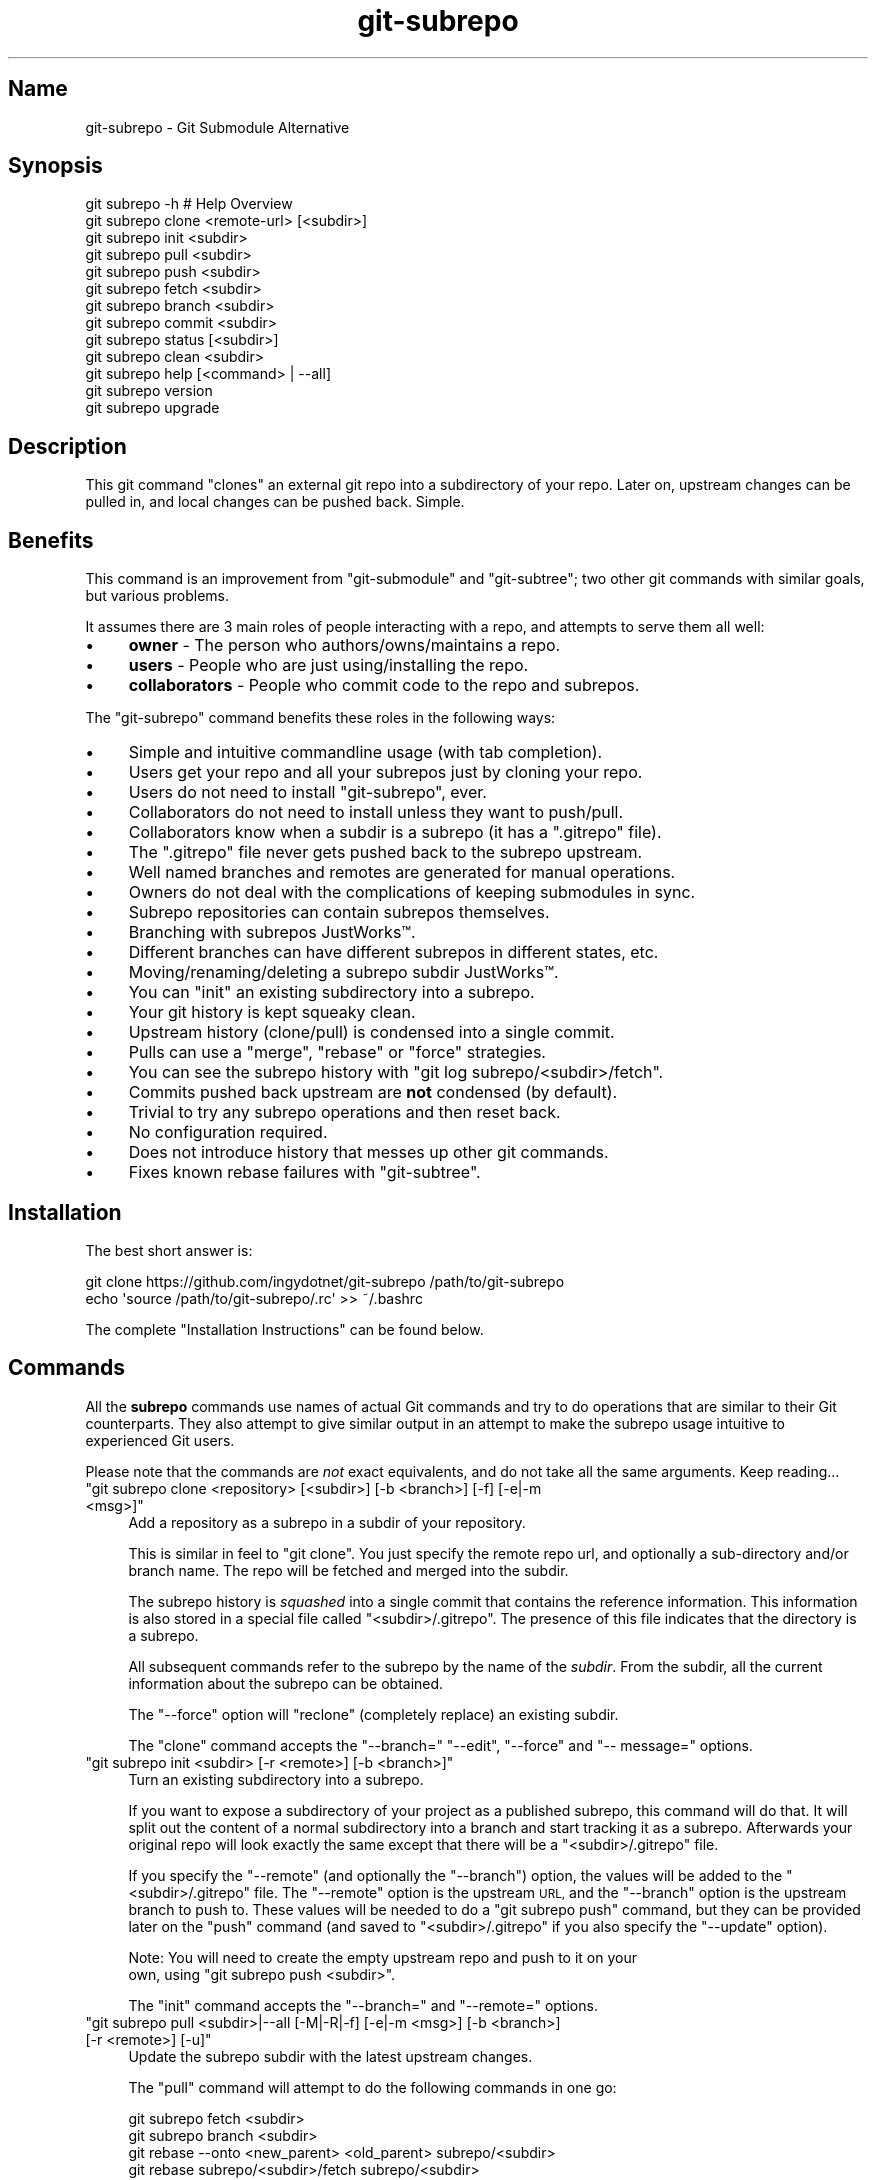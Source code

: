 .\" Automatically generated by Pod::Man 2.27 (Pod::Simple 3.28)
.\"
.\" Standard preamble:
.\" ========================================================================
.de Sp \" Vertical space (when we can't use .PP)
.if t .sp .5v
.if n .sp
..
.de Vb \" Begin verbatim text
.ft CW
.nf
.ne \\$1
..
.de Ve \" End verbatim text
.ft R
.fi
..
.\" Set up some character translations and predefined strings.  \*(-- will
.\" give an unbreakable dash, \*(PI will give pi, \*(L" will give a left
.\" double quote, and \*(R" will give a right double quote.  \*(C+ will
.\" give a nicer C++.  Capital omega is used to do unbreakable dashes and
.\" therefore won't be available.  \*(C` and \*(C' expand to `' in nroff,
.\" nothing in troff, for use with C<>.
.tr \(*W-
.ds C+ C\v'-.1v'\h'-1p'\s-2+\h'-1p'+\s0\v'.1v'\h'-1p'
.ie n \{\
.    ds -- \(*W-
.    ds PI pi
.    if (\n(.H=4u)&(1m=24u) .ds -- \(*W\h'-12u'\(*W\h'-12u'-\" diablo 10 pitch
.    if (\n(.H=4u)&(1m=20u) .ds -- \(*W\h'-12u'\(*W\h'-8u'-\"  diablo 12 pitch
.    ds L" ""
.    ds R" ""
.    ds C` ""
.    ds C' ""
'br\}
.el\{\
.    ds -- \|\(em\|
.    ds PI \(*p
.    ds L" ``
.    ds R" ''
.    ds C`
.    ds C'
'br\}
.\"
.\" Escape single quotes in literal strings from groff's Unicode transform.
.ie \n(.g .ds Aq \(aq
.el       .ds Aq '
.\"
.\" If the F register is turned on, we'll generate index entries on stderr for
.\" titles (.TH), headers (.SH), subsections (.SS), items (.Ip), and index
.\" entries marked with X<> in POD.  Of course, you'll have to process the
.\" output yourself in some meaningful fashion.
.\"
.\" Avoid warning from groff about undefined register 'F'.
.de IX
..
.nr rF 0
.if \n(.g .if rF .nr rF 1
.if (\n(rF:(\n(.g==0)) \{
.    if \nF \{
.        de IX
.        tm Index:\\$1\t\\n%\t"\\$2"
..
.        if !\nF==2 \{
.            nr % 0
.            nr F 2
.        \}
.    \}
.\}
.rr rF
.\" ========================================================================
.\"
.IX Title "git-subrepo 1"
.TH git-subrepo 1 "November 2016" "Generated by Swim v0.1.43" "Git Submodule Alternative"
.\" For nroff, turn off justification.  Always turn off hyphenation; it makes
.\" way too many mistakes in technical documents.
.if n .ad l
.nh
.SH "Name"
.IX Header "Name"
git-subrepo \- Git Submodule Alternative
.SH "Synopsis"
.IX Header "Synopsis"
.Vb 1
\&    git subrepo \-h    # Help Overview
\&
\&    git subrepo clone <remote\-url> [<subdir>]
\&    git subrepo init <subdir>
\&    git subrepo pull <subdir>
\&    git subrepo push <subdir>
\&
\&    git subrepo fetch <subdir>
\&    git subrepo branch <subdir>
\&    git subrepo commit <subdir>
\&
\&    git subrepo status [<subdir>]
\&    git subrepo clean <subdir>
\&
\&    git subrepo help [<command> | \-\-all]
\&    git subrepo version
\&    git subrepo upgrade
.Ve
.SH "Description"
.IX Header "Description"
This git command \*(L"clones\*(R" an external git repo into a subdirectory of your
repo. Later on, upstream changes can be pulled in, and local changes can be
pushed back. Simple.
.SH "Benefits"
.IX Header "Benefits"
This command is an improvement from \f(CW\*(C`git\-submodule\*(C'\fR and \f(CW\*(C`git\-subtree\*(C'\fR; two
other git commands with similar goals, but various problems.
.PP
It assumes there are 3 main roles of people interacting with a repo, and
attempts to serve them all well:
.IP "\(bu" 4
\&\fBowner\fR \- The person who authors/owns/maintains a repo.
.IP "\(bu" 4
\&\fBusers\fR \- People who are just using/installing the repo.
.IP "\(bu" 4
\&\fBcollaborators\fR \- People who commit code to the repo and subrepos.
.PP
The \f(CW\*(C`git\-subrepo\*(C'\fR command benefits these roles in the following ways:
.IP "\(bu" 4
Simple and intuitive commandline usage (with tab completion).
.IP "\(bu" 4
Users get your repo and all your subrepos just by cloning your repo.
.IP "\(bu" 4
Users do not need to install \f(CW\*(C`git\-subrepo\*(C'\fR, ever.
.IP "\(bu" 4
Collaborators do not need to install unless they want to push/pull.
.IP "\(bu" 4
Collaborators know when a subdir is a subrepo (it has a \f(CW\*(C`.gitrepo\*(C'\fR file).
.IP "\(bu" 4
The \f(CW\*(C`.gitrepo\*(C'\fR file never gets pushed back to the subrepo upstream.
.IP "\(bu" 4
Well named branches and remotes are generated for manual operations.
.IP "\(bu" 4
Owners do not deal with the complications of keeping submodules in sync.
.IP "\(bu" 4
Subrepo repositories can contain subrepos themselves.
.IP "\(bu" 4
Branching with subrepos JustWorks™.
.IP "\(bu" 4
Different branches can have different subrepos in different states, etc.
.IP "\(bu" 4
Moving/renaming/deleting a subrepo subdir JustWorks™.
.IP "\(bu" 4
You can \f(CW\*(C`init\*(C'\fR an existing subdirectory into a subrepo.
.IP "\(bu" 4
Your git history is kept squeaky clean.
.IP "\(bu" 4
Upstream history (clone/pull) is condensed into a single commit.
.IP "\(bu" 4
Pulls can use a \f(CW\*(C`merge\*(C'\fR, \f(CW\*(C`rebase\*(C'\fR or \f(CW\*(C`force\*(C'\fR strategies.
.IP "\(bu" 4
You can see the subrepo history with \f(CW\*(C`git log subrepo/<subdir>/fetch\*(C'\fR.
.IP "\(bu" 4
Commits pushed back upstream are \fBnot\fR condensed (by default).
.IP "\(bu" 4
Trivial to try any subrepo operations and then reset back.
.IP "\(bu" 4
No configuration required.
.IP "\(bu" 4
Does not introduce history that messes up other git commands.
.IP "\(bu" 4
Fixes known rebase failures with \f(CW\*(C`git\-subtree\*(C'\fR.
.SH "Installation"
.IX Header "Installation"
The best short answer is:
.PP
.Vb 2
\&    git clone https://github.com/ingydotnet/git\-subrepo /path/to/git\-subrepo
\&    echo \*(Aqsource /path/to/git\-subrepo/.rc\*(Aq >> ~/.bashrc
.Ve
.PP
The complete \*(L"Installation Instructions\*(R" can be found below.
.SH "Commands"
.IX Header "Commands"
All the \fBsubrepo\fR commands use names of actual Git commands and try to do
operations that are similar to their Git counterparts. They also attempt to
give similar output in an attempt to make the subrepo usage intuitive to
experienced Git users.
.PP
Please note that the commands are \fInot\fR exact equivalents, and do not take
all the same arguments. Keep reading…
.ie n .IP """git subrepo clone <repository> [<subdir>] [\-b <branch>] [\-f] [\-e|\-m <msg>]""" 4
.el .IP "\f(CWgit subrepo clone <repository> [<subdir>] [\-b <branch>] [\-f] [\-e|\-m <msg>]\fR" 4
.IX Item "git subrepo clone <repository> [<subdir>] [-b <branch>] [-f] [-e|-m <msg>]"
Add a repository as a subrepo in a subdir of your repository.
.Sp
This is similar in feel to \f(CW\*(C`git clone\*(C'\fR. You just specify the remote repo url,
and optionally a sub-directory and/or branch name. The repo will be fetched
and merged into the subdir.
.Sp
The subrepo history is \fIsquashed\fR into a single commit that contains the
reference information. This information is also stored in a special file
called \f(CW\*(C`<subdir>/.gitrepo\*(C'\fR. The presence of this file indicates that the
directory is a subrepo.
.Sp
All subsequent commands refer to the subrepo by the name of the
\&\fIsubdir\fR. From the subdir, all the current information about the subrepo
can be obtained.
.Sp
The \f(CW\*(C`\-\-force\*(C'\fR option will \*(L"reclone\*(R" (completely replace) an existing subdir.
.Sp
The \f(CW\*(C`clone\*(C'\fR command accepts the \f(CW\*(C`\-\-branch=\*(C'\fR \f(CW\*(C`\-\-edit\*(C'\fR, \f(CW\*(C`\-\-force\*(C'\fR and \f(CW\*(C`\-\-
message=\*(C'\fR options.
.ie n .IP """git subrepo init <subdir> [\-r <remote>] [\-b <branch>]""" 4
.el .IP "\f(CWgit subrepo init <subdir> [\-r <remote>] [\-b <branch>]\fR" 4
.IX Item "git subrepo init <subdir> [-r <remote>] [-b <branch>]"
Turn an existing subdirectory into a subrepo.
.Sp
If you want to expose a subdirectory of your project as a published subrepo,
this command will do that. It will split out the content of a normal
subdirectory into a branch and start tracking it as a subrepo. Afterwards your
original repo will look exactly the same except that there will be a \f(CW\*(C`<subdir>/.gitrepo\*(C'\fR file.
.Sp
If you specify the \f(CW\*(C`\-\-remote\*(C'\fR (and optionally the \f(CW\*(C`\-\-branch\*(C'\fR) option, the
values will be added to the \f(CW\*(C`<subdir>/.gitrepo\*(C'\fR file. The \f(CW\*(C`\-\-remote\*(C'\fR
option is the upstream \s-1URL,\s0 and the \f(CW\*(C`\-\-branch\*(C'\fR option is the upstream branch
to push to. These values will be needed to do a \f(CW\*(C`git subrepo push\*(C'\fR command,
but they can be provided later on the \f(CW\*(C`push\*(C'\fR command (and saved to \f(CW\*(C`<subdir>/.gitrepo\*(C'\fR if you also specify the \f(CW\*(C`\-\-update\*(C'\fR option).
.Sp
Note: You will need to create the empty upstream repo and push to it on your
      own, using \f(CW\*(C`git subrepo push <subdir>\*(C'\fR.
.Sp
The \f(CW\*(C`init\*(C'\fR command accepts the \f(CW\*(C`\-\-branch=\*(C'\fR and \f(CW\*(C`\-\-remote=\*(C'\fR options.
.ie n .IP """git subrepo pull <subdir>|\-\-all [\-M|\-R|\-f] [\-e|\-m <msg>] [\-b <branch>] [\-r <remote>] [\-u]""" 4
.el .IP "\f(CWgit subrepo pull <subdir>|\-\-all [\-M|\-R|\-f] [\-e|\-m <msg>] [\-b <branch>] [\-r <remote>] [\-u]\fR" 4
.IX Item "git subrepo pull <subdir>|--all [-M|-R|-f] [-e|-m <msg>] [-b <branch>] [-r <remote>] [-u]"
Update the subrepo subdir with the latest upstream changes.
.Sp
The \f(CW\*(C`pull\*(C'\fR command will attempt to do the following commands in one go:
.Sp
.Vb 6
\&    git subrepo fetch <subdir>
\&    git subrepo branch <subdir>
\&    git rebase \-\-onto <new_parent> <old_parent> subrepo/<subdir>
\&    git rebase subrepo/<subdir>/fetch subrepo/<subdir>
\&    git checkout ORIG_HEAD
\&    git subrepo commit <subdir>
.Ve
.Sp
In other words, you could do all the above commands yourself, for the same
effect. If any of the commands fail, subrepo will stop and tell you to finish
this by hand. Generally a failure would be in the rebase, where conflicts can
happen. Since Git has lots of ways to resolve conflicts to your personal
tastes, the subrepo command defers to letting you do this by hand.
.Sp
When you pull you can assume a fast-forward strategy (default) or you can
specify a \f(CW\*(C`\-\-rebase\*(C'\fR, \f(CW\*(C`\-\-merge\*(C'\fR or \f(CW\*(C`\-\-force\*(C'\fR strategy. The latter is the
same as a \f(CW\*(C`clone \-\-force\*(C'\fR operation, using the current remote and branch.
.Sp
Like the \f(CW\*(C`clone\*(C'\fR command, \f(CW\*(C`pull\*(C'\fR will squash all the changes (since the last
pull or clone) into one commit. This keeps your mainline history nice and
clean. You can easily see the subrepo's history with the \f(CW\*(C`git log\*(C'\fR command:
.Sp
.Vb 1
\&    git log refs/subrepo/<subdir>/fetch
.Ve
.Sp
The set of commands used above are described in detail below.
.Sp
The \f(CW\*(C`pull\*(C'\fR command accepts the \f(CW\*(C`\-\-all\*(C'\fR, \f(CW\*(C`\-\-branch=\*(C'\fR, \f(CW\*(C`\-\-edit\*(C'\fR, \f(CW\*(C`\-\-force\*(C'\fR,
\&\f(CW\*(C`\-\-merge\*(C'\fR, \f(CW\*(C`\-\-message=\*(C'\fR, \f(CW\*(C`\-\-rebase\*(C'\fR, \f(CW\*(C`\-\-remote=\*(C'\fR and \f(CW\*(C`\-\-update\*(C'\fR options.
.ie n .IP """git subrepo push <subdir>|\-\-all [<branch>] [\-r <remote>] [\-b <branch>] [\-M|\-R] [\-u] [\-f] [\-s] [\-N]""" 4
.el .IP "\f(CWgit subrepo push <subdir>|\-\-all [<branch>] [\-r <remote>] [\-b <branch>] [\-M|\-R] [\-u] [\-f] [\-s] [\-N]\fR" 4
.IX Item "git subrepo push <subdir>|--all [<branch>] [-r <remote>] [-b <branch>] [-M|-R] [-u] [-f] [-s] [-N]"
Push a properly merged subrepo branch back upstream.
.Sp
The \f(CW\*(C`push\*(C'\fR command requires a branch that has been properly merged/rebased
with the upstream \s-1HEAD \s0(unless the upstream \s-1HEAD\s0 is empty, which is common
when doing a first \f(CW\*(C`push\*(C'\fR after an \f(CW\*(C`init\*(C'\fR). That means the upstream \s-1HEAD\s0 is
one of the commits in the branch. If you don't specify a branch to push, one
will be created for you using the same techniques as a pull (except it won't
be committed locally). Otherwise you can name a properly merged branch to
push. Often times you can use the branch commit from the last pull, which is
saved as \f(CW\*(C`refs/subrepo/<subdir>/pull\*(C'\fR.
.Sp
After that, the \f(CW\*(C`push\*(C'\fR command just checks that the branch contains the
upstream \s-1HEAD\s0 and then pushes it upstream.
.Sp
The \f(CW\*(C`\-\-force\*(C'\fR option will do a force push. Force pushes are typically
discouraged. Only use this option if you fully understand it. (The \f(CW\*(C`\-\-force\*(C'\fR
option will \s-1NOT\s0 check for a proper merge. \s-1ANY\s0 branch will be force pushed!)
.Sp
The \f(CW\*(C`push\*(C'\fR command accepts the \f(CW\*(C`\-\-all\*(C'\fR, \f(CW\*(C`\-\-branch=\*(C'\fR, \f(CW\*(C`\-\-dry\-run\*(C'\fR, \f(CW\*(C`\-\-
force\*(C'\fR, \f(CW\*(C`\-\-merge\*(C'\fR, \f(CW\*(C`\-\-rebase\*(C'\fR, \f(CW\*(C`\-\-remote=\*(C'\fR, \f(CW\*(C`\-\-squash\*(C'\fR and \f(CW\*(C`\-\-
update\*(C'\fR options.
.ie n .IP """git subrepo fetch <subdir>|\-\-all [\-r <remote>] [\-b <branch>]""" 4
.el .IP "\f(CWgit subrepo fetch <subdir>|\-\-all [\-r <remote>] [\-b <branch>]\fR" 4
.IX Item "git subrepo fetch <subdir>|--all [-r <remote>] [-b <branch>]"
Fetch the remote/upstream content for a subrepo.
.Sp
It will create a Git reference called \f(CW\*(C`subrepo/<subdir>/fetch\*(C'\fR that
points at the same commit as \f(CW\*(C`FETCH_HEAD\*(C'\fR. It will also create a remote
called \f(CW\*(C`subrepo/<subdir>\*(C'\fR. These are temporary and you can easily remove
them with the subrepo \f(CW\*(C`clean\*(C'\fR command.
.Sp
The \f(CW\*(C`fetch\*(C'\fR command accepts the \f(CW\*(C`\-\-all\*(C'\fR, \f(CW\*(C`\-\-branch=\*(C'\fR and \f(CW\*(C`\-\-
remote=\*(C'\fR options.
.ie n .IP """git subrepo branch <subdir>|\-\-all [\-f] [\-F]""" 4
.el .IP "\f(CWgit subrepo branch <subdir>|\-\-all [\-f] [\-F]\fR" 4
.IX Item "git subrepo branch <subdir>|--all [-f] [-F]"
Create a branch with local subrepo commits.
.Sp
Scan the history of the mainline for all the commits that affect the \f(CW\*(C`subdir\*(C'\fR
and create a new branch from them called \f(CW\*(C`subrepo/<subdir>\*(C'\fR.
.Sp
This is useful for doing \f(CW\*(C`pull\*(C'\fR and \f(CW\*(C`push\*(C'\fR commands by hand.
.Sp
Use the \f(CW\*(C`\-\-force\*(C'\fR option to write over an existing \f(CW\*(C`subrepo/<subdir>\*(C'\fR branch.
.Sp
The \f(CW\*(C`branch\*(C'\fR command accepts the \f(CW\*(C`\-\-all\*(C'\fR, \f(CW\*(C`\-\-fetch\*(C'\fR and \f(CW\*(C`\-\-force\*(C'\fR options.
.ie n .IP """git subrepo commit <subdir> [<subrepo\-ref>] [\-e|\-m <msg>] [\-f] [\-F]""" 4
.el .IP "\f(CWgit subrepo commit <subdir> [<subrepo\-ref>] [\-e|\-m <msg>] [\-f] [\-F]\fR" 4
.IX Item "git subrepo commit <subdir> [<subrepo-ref>] [-e|-m <msg>] [-f] [-F]"
Add subrepo branch to current history as a single commit.
.Sp
This command is generally used after a hand-merge. You have done a \f(CW\*(C`subrepo
branch\*(C'\fR and merged (rebased) it with the upstream. This command takes the \s-1HEAD\s0
of that branch, puts its content into the subrepo subdir and adds a new commit
for it to the top of your mainline history.
.Sp
This command requires that the upstream \s-1HEAD\s0 be in the \f(CW\*(C`subrepo/<subdir>\*(C'\fR
branch history. That way the same branch can push upstream. Use the \f(CW\*(C`\-\-force\*(C'\fR
option to commit anyway.
.Sp
The \f(CW\*(C`commit\*(C'\fR command accepts the \f(CW\*(C`\-\-edit\*(C'\fR, \f(CW\*(C`\-\-fetch\*(C'\fR, \f(CW\*(C`\-\-force\*(C'\fR and \f(CW\*(C`\-\-
message=\*(C'\fR options.
.ie n .IP """git subrepo status [<subdir>|\-\-all|\-\-ALL] [\-F] [\-q|\-v]""" 4
.el .IP "\f(CWgit subrepo status [<subdir>|\-\-all|\-\-ALL] [\-F] [\-q|\-v]\fR" 4
.IX Item "git subrepo status [<subdir>|--all|--ALL] [-F] [-q|-v]"
Get the status of a subrepo. Uses the \f(CW\*(C`\-\-all\*(C'\fR option by default. If the \f(CW\*(C`\-\-
quiet\*(C'\fR flag is used, just print the subrepo names, one per line.
.Sp
The \f(CW\*(C`\-\-verbose\*(C'\fR option will show all the recent local and upstream commits.
.Sp
Use \f(CW\*(C`\-\-ALL\*(C'\fR to show the subrepos of the subrepos (ie the
\&\*(L"subsubrepos\*(R"), if any.
.Sp
The \f(CW\*(C`status\*(C'\fR command accepts the \f(CW\*(C`\-\-all\*(C'\fR, \f(CW\*(C`\-\-ALL\*(C'\fR, \f(CW\*(C`\-\-fetch\*(C'\fR, \f(CW\*(C`\-\-quiet\*(C'\fR
and \f(CW\*(C`\-\-verbose\*(C'\fR options.
.ie n .IP """git subrepo clean <subdir>|\-\-all|\-\-ALL [\-f]""" 4
.el .IP "\f(CWgit subrepo clean <subdir>|\-\-all|\-\-ALL [\-f]\fR" 4
.IX Item "git subrepo clean <subdir>|--all|--ALL [-f]"
Remove artifacts created by \f(CW\*(C`fetch\*(C'\fR and \f(CW\*(C`branch\*(C'\fR commands.
.Sp
The \f(CW\*(C`fetch\*(C'\fR and \f(CW\*(C`branch\*(C'\fR operations (and other commands that call them)
create temporary things like refs, branches and remotes. This command removes
all those things.
.Sp
Use \f(CW\*(C`\-\-force\*(C'\fR to remove refs. Refs are not removed by default because they
are sometimes needed between commands.
.Sp
Use \f(CW\*(C`\-\-all\*(C'\fR to clean up after all the current subrepos. Sometimes you might
change to a branch where a subrepo doesn't exist, and then \f(CW\*(C`\-\-all\*(C'\fR won't find
it. Use \f(CW\*(C`\-\-ALL\*(C'\fR to remove any artifacts that were ever created by subrepo.
.Sp
To remove \s-1ALL\s0 subrepo artifacts:
.Sp
.Vb 1
\&    git subrepo clean \-\-ALL \-\-force
.Ve
.Sp
The \f(CW\*(C`clean\*(C'\fR command accepts the \f(CW\*(C`\-\-all\*(C'\fR, \f(CW\*(C`\-\-ALL\*(C'\fR, and \f(CW\*(C`\-\-force\*(C'\fR options.
.ie n .IP """git subrepo help [<command>|\-\-all]""" 4
.el .IP "\f(CWgit subrepo help [<command>|\-\-all]\fR" 4
.IX Item "git subrepo help [<command>|--all]"
Same as \f(CW\*(C`git help subrepo\*(C'\fR. Will launch the manpage. For the shorter usage,
use \f(CW\*(C`git subrepo \-h\*(C'\fR.
.Sp
Use \f(CW\*(C`git subrepo help <command> to get help for a specific command. Use\*(C'\fR\-\-
all` to get a summary of all commands.
.Sp
The \f(CW\*(C`help\*(C'\fR command accepts the \f(CW\*(C`\-\-all\*(C'\fR option.
.ie n .IP """git subrepo version [\-q|\-v]""" 4
.el .IP "\f(CWgit subrepo version [\-q|\-v]\fR" 4
.IX Item "git subrepo version [-q|-v]"
This command will display version information about git-subrepo and its
environment. For just the version number, use \f(CW\*(C`git subrepo \-\-version\*(C'\fR. Use
\&\f(CW\*(C`\-\-verbose\*(C'\fR for more version info, and \f(CW\*(C`\-\-quiet\*(C'\fR for less.
.Sp
The \f(CW\*(C`version\*(C'\fR command accepts the \f(CW\*(C`\-\-quiet\*(C'\fR and \f(CW\*(C`\-\-verbose\*(C'\fR options.
.ie n .IP """git subrepo upgrade""" 4
.el .IP "\f(CWgit subrepo upgrade\fR" 4
.IX Item "git subrepo upgrade"
Upgrade the \f(CW\*(C`git\-subrepo\*(C'\fR software itself. This simply does a \f(CW\*(C`git pull\*(C'\fR
on the git repository that the code is running from. It only works if you
are on the \f(CW\*(C`master\*(C'\fR branch. It won't work if you installed \f(CW\*(C`git\-subrepo\*(C'\fR
using \f(CW\*(C`make install\*(C'\fR; in that case you'll need to \f(CW\*(C`make install\*(C'\fR from the
latest code.
.SH "Command Options"
.IX Header "Command Options"
.ie n .IP """\-h""" 4
.el .IP "\f(CW\-h\fR" 4
.IX Item "-h"
Show a brief view of the commands and options.
.ie n .IP """\-\-help""" 4
.el .IP "\f(CW\-\-help\fR" 4
.IX Item "--help"
Gives an overview of the help options available for the subrepo command.
.ie n .IP """\-\-version""" 4
.el .IP "\f(CW\-\-version\fR" 4
.IX Item "--version"
Print the git-subrepo version. Just the version number. Try the \f(CW\*(C`version\*(C'\fR
command for more version info.
.ie n .IP """\-\-all"" (""\-a"")" 4
.el .IP "\f(CW\-\-all\fR (\f(CW\-a\fR)" 4
.IX Item "--all (-a)"
If you have multiple subrepos, issue the command to all of them (if
applicable).
.ie n .IP """\-\-ALL"" (""\-A"")" 4
.el .IP "\f(CW\-\-ALL\fR (\f(CW\-A\fR)" 4
.IX Item "--ALL (-A)"
If you have subrepos that also have subrepos themselves, issue the command to
\&\s-1ALL\s0 of them. Note that the \f(CW\*(C`\-\-ALL\*(C'\fR option only works for a subset of the
commands that \f(CW\*(C`\-\-all\*(C'\fR works for.
.ie n .IP """\-\-branch=<branch\-name>"" (""\-b <branch\-name>"")" 4
.el .IP "\f(CW\-\-branch=<branch\-name>\fR (\f(CW\-b <branch\-name>\fR)" 4
.IX Item "--branch=<branch-name> (-b <branch-name>)"
Use a different upstream branch-name than the remote \s-1HEAD\s0 or the one saved in
\&\f(CW\*(C`.gitrepo\*(C'\fR locally.
.ie n .IP """\-\-dry\-run"" (""\-N"")" 4
.el .IP "\f(CW\-\-dry\-run\fR (\f(CW\-N\fR)" 4
.IX Item "--dry-run (-N)"
For the push command, do everything up until the push and then print out the
actual \f(CW\*(C`git push\*(C'\fR command needed to finish the operation.
.ie n .IP """\-\-edit"" (""\-e"")" 4
.el .IP "\f(CW\-\-edit\fR (\f(CW\-e\fR)" 4
.IX Item "--edit (-e)"
Edit the commit message before committing.
.ie n .IP """\-\-fetch"" (""\-F"")" 4
.el .IP "\f(CW\-\-fetch\fR (\f(CW\-F\fR)" 4
.IX Item "--fetch (-F)"
Use this option to fetch the upstream commits, before running the command.
.ie n .IP """\-\-force"" (""\-f"")" 4
.el .IP "\f(CW\-\-force\fR (\f(CW\-f\fR)" 4
.IX Item "--force (-f)"
Use this option to force certain commands that fail in the general case.
.Sp
\&\s-1NOTE:\s0 The \f(CW\*(C`\-\-force\*(C'\fR option means different things for different commands.
      Read the command specific doc for the exact meaning.
.ie n .IP """\-\-merge"" (""\-M"")" 4
.el .IP "\f(CW\-\-merge\fR (\f(CW\-M\fR)" 4
.IX Item "--merge (-M)"
Use a \f(CW\*(C`merge\*(C'\fR strategy to include upstream subrepo commits on a pull (or
setup for push).
.ie n .IP """\-\-message=<message>"" (""\-m <message>"")" 4
.el .IP "\f(CW\-\-message=<message>\fR (\f(CW\-m <message>\fR)" 4
.IX Item "--message=<message> (-m <message>)"
Specify your own commit message on the command line.
.ie n .IP """\-\-rebase"" (""\-R"")" 4
.el .IP "\f(CW\-\-rebase\fR (\f(CW\-R\fR)" 4
.IX Item "--rebase (-R)"
Use a \f(CW\*(C`rebase\*(C'\fR strategy to include upstream subrepo commits on a pull (or
setup for push).
.ie n .IP """\-\-remote=<remote\-url>"" (""\-r <remote\-url>"")" 4
.el .IP "\f(CW\-\-remote=<remote\-url>\fR (\f(CW\-r <remote\-url>\fR)" 4
.IX Item "--remote=<remote-url> (-r <remote-url>)"
Use a different remote-url than the one saved in \f(CW\*(C`.gitrepo\*(C'\fR locally.
.ie n .IP """\-\-squash"" (""\-s"")" 4
.el .IP "\f(CW\-\-squash\fR (\f(CW\-s\fR)" 4
.IX Item "--squash (-s)"
Squash all commits on a push into one new commit.
.ie n .IP """\-\-update"" (""\-u"")" 4
.el .IP "\f(CW\-\-update\fR (\f(CW\-u\fR)" 4
.IX Item "--update (-u)"
If \f(CW\*(C`\-\-branch\*(C'\fR or \f(CW\*(C`\-\-remote\*(C'\fR are used, and the command updates the
\&\f(CW\*(C`.gitrepo\*(C'\fR file, include these values to the update.
.SH "Output Options"
.IX Header "Output Options"
.ie n .IP """\-\-quiet"" (""\-q"")" 4
.el .IP "\f(CW\-\-quiet\fR (\f(CW\-q\fR)" 4
.IX Item "--quiet (-q)"
Print as little info as possible. Applicable to most commands.
.ie n .IP """\-\-verbose"" (""\-v"")" 4
.el .IP "\f(CW\-\-verbose\fR (\f(CW\-v\fR)" 4
.IX Item "--verbose (-v)"
Print more information about the command execution and results. Applicable to
most commands.
.ie n .IP """\-\-debug"" (""\-d"")" 4
.el .IP "\f(CW\-\-debug\fR (\f(CW\-d\fR)" 4
.IX Item "--debug (-d)"
Show the actual git (and other) commands being executed under the hood.
Applicable to most commands.
.ie n .IP """\-\-DEBUG"" (""\-x"")" 4
.el .IP "\f(CW\-\-DEBUG\fR (\f(CW\-x\fR)" 4
.IX Item "--DEBUG (-x)"
Use the Bash \f(CW\*(C`set \-x\*(C'\fR option which prints every command before it is
run. \s-1VERY\s0 noisy, but extremely useful in deep debugging. Applicable to
all commands.
.SH "Environment Variables"
.IX Header "Environment Variables"
The \f(CW\*(C`git\-subrepo\*(C'\fR command exports and honors some environment variables:
.ie n .IP """GIT_SUBREPO_ROOT""" 4
.el .IP "\f(CWGIT_SUBREPO_ROOT\fR" 4
.IX Item "GIT_SUBREPO_ROOT"
This is set by the \f(CW\*(C`.rc\*(C'\fR file, if you use that method to install / enable \f(CW\*(C`git\-
subrepo\*(C'\fR. It contains the path of the \f(CW\*(C`git\-subrepo\*(C'\fR repository.
.ie n .IP """GIT_SUBREPO_RUNNING""" 4
.el .IP "\f(CWGIT_SUBREPO_RUNNING\fR" 4
.IX Item "GIT_SUBREPO_RUNNING"
This variable is exported when \f(CW\*(C`git\-subrepo\*(C'\fR is running. It is set to the pid
of the \f(CW\*(C`git\-subrepo\*(C'\fR process that is running. Other processes, like git hooks
for instance, can use this information to adjust accordingly.
.ie n .IP """GIT_SUBREPO_COMMAND""" 4
.el .IP "\f(CWGIT_SUBREPO_COMMAND\fR" 4
.IX Item "GIT_SUBREPO_COMMAND"
This variable is exported when \f(CW\*(C`git\-subrepo\*(C'\fR is running. It is set to the
name of the \f(CW\*(C`git\-subrepo\*(C'\fR subcommand that is running.
.ie n .IP """GIT_SUBREPO_PAGER""" 4
.el .IP "\f(CWGIT_SUBREPO_PAGER\fR" 4
.IX Item "GIT_SUBREPO_PAGER"
Use this to specify the pager to use for long output commands. Defaults to
\&\f(CW$PAGER\fR or \f(CW\*(C`less\*(C'\fR.
.ie n .IP """GIT_SUBREPO_QUIET""" 4
.el .IP "\f(CWGIT_SUBREPO_QUIET\fR" 4
.IX Item "GIT_SUBREPO_QUIET"
Set this for quiet (\f(CW\*(C`\-q\*(C'\fR) output.
.ie n .IP """GIT_SUBREPO_VERBOSE""" 4
.el .IP "\f(CWGIT_SUBREPO_VERBOSE\fR" 4
.IX Item "GIT_SUBREPO_VERBOSE"
Set this for verbose (\f(CW\*(C`\-v\*(C'\fR) output.
.ie n .IP """GIT_SUBREPO_DEBUG""" 4
.el .IP "\f(CWGIT_SUBREPO_DEBUG\fR" 4
.IX Item "GIT_SUBREPO_DEBUG"
Set this for debugging (\f(CW\*(C`\-d\*(C'\fR) output.
.SH "Installation Instructions"
.IX Header "Installation Instructions"
There are currently 3 ways to install \f(CW\*(C`git\-subrepo\*(C'\fR. For all of them you need
to get the source code from GitHub:
.PP
.Vb 1
\&    git clone https://github.com/ingydotnet/git\-subrepo /path/to/git\-subrepo
.Ve
.PP
The first installation method is preferred: \f(CW\*(C`source\*(C'\fR the \f(CW\*(C`.rc\*(C'\fR file. Just
add a line like this one to your shell startup script:
.PP
.Vb 1
\&    source /path/to/git\-subrepo/.rc
.Ve
.PP
That will modify your \f(CW\*(C`PATH\*(C'\fR and \f(CW\*(C`MANPATH\*(C'\fR, and also enable command
completion.
.PP
The second method is to do these things by hand. This might afford you more
control of your shell environment. Simply add the \f(CW\*(C`lib\*(C'\fR and \f(CW\*(C`man\*(C'\fR
directories to your \f(CW\*(C`PATH\*(C'\fR and \f(CW\*(C`MANPATH\*(C'\fR:
.PP
.Vb 2
\&    export PATH="/path/to/git\-subrepo/lib:$PATH"
\&    export MANPATH="/path/to/git\-subrepo/man:$MANPATH"
.Ve
.PP
See below for info on how to turn on Command Completion.
.PP
The third method is a standard system install, which puts \f(CW\*(C`git\-subrepo\*(C'\fR next
to your other git commands:
.PP
.Vb 1
\&    make install        # Possibly with \*(Aqsudo\*(Aq
.Ve
.PP
This method does not account for upgrading and command completion yet.
.SS "Windows"
.IX Subsection "Windows"
This command is known to work in these Windows environments:
.IP "\(bu" 4
Git for Windows \*(-- <https://git\-for\-windows.github.io/>
.IP "\(bu" 4
Babun \*(-- <http://babun.github.io/>
.IP "\(bu" 4
Cygwin \*(-- <https://www.cygwin.com/>
.PP
Let us know if there are others that it works (or doesn't work) in.
.SH "Testing"
.IX Header "Testing"
The \f(CW\*(C`git\-subrepo\*(C'\fR repository comes with a extensive test suite. You can
run it with:
.PP
.Vb 1
\&    make test
.Ve
.PP
or if you don't have \f(CW\*(C`make\*(C'\fR on your system:
.PP
.Vb 1
\&    prove \-v test
.Ve
.SH "Upgrading"
.IX Header "Upgrading"
If you used the \f(CW\*(C`.rc\*(C'\fR or \f(CW\*(C`PATH\*(C'\fR method of installation, just run this to
upgrade \f(CW\*(C`git\-subrepo\*(C'\fR:
.PP
.Vb 1
\&    git subrepo upgrade
.Ve
.PP
Or (same thing):
.PP
.Vb 2
\&    cd /path/to/git\-subrepo
\&    git pull
.Ve
.PP
If you used \f(CW\*(C`make install\*(C'\fR method, then run this again (after \f(CW\*(C`git pull\*(C'\fR):
.PP
.Vb 1
\&    make install        # Possibly with \*(Aqsudo\*(Aq
.Ve
.SH "Command Completion"
.IX Header "Command Completion"
The \f(CW\*(C`git subrepo\*(C'\fR command supports \f(CW\*(C`<TAB>\*(C'\fR\-based command completion. If
you don't use the \f(CW\*(C`.rc\*(C'\fR script (see Installation, above), you'll need to
enable this manually to use it.
.SS "In Bash"
.IX Subsection "In Bash"
If your Bash setup does not already provide command completion for Git, you'll
need to enable that first:
.PP
.Vb 1
\&    source <Git completion script>
.Ve
.PP
On your system, the Git completion script might be found at any of the
following locations (or somewhere else that we don't know about):
.IP "\(bu" 4
\&\f(CW\*(C`/etc/bash_completion.d/git\*(C'\fR
.IP "\(bu" 4
\&\f(CW\*(C`/usr/share/bash\-completion/git\*(C'\fR
.IP "\(bu" 4
\&\f(CW\*(C`/usr/share/bash\-completion/completions/git\*(C'\fR
.IP "\(bu" 4
\&\f(CW\*(C`/opt/local/share/bash\-completion/completions/git\*(C'\fR
.IP "\(bu" 4
\&\f(CW\*(C`/usr/local/etc/bash_completion.d/git\*(C'\fR
.IP "\(bu" 4
\&\f(CW\*(C`~/.homebrew/etc/bash_completion.d/git\*(C'\fR
.PP
In case you can't find any of these, this repository contains a copy of the
Git completion script:
.PP
.Vb 1
\&    source /path/to/git\-subrepo/share/git\-completion.bash
.Ve
.PP
Once Git completion is enabled (whether you needed to do that manually or
not), you can turn on \f(CW\*(C`git\-subrepo\*(C'\fR completion with a command like this:
.PP
.Vb 1
\&    source /path/to/git\-subrepo/share/completion.bash
.Ve
.SS "In zsh"
.IX Subsection "In zsh"
In the Z shell (zsh), you can manually enable \f(CW\*(C`git\-subrepo\*(C'\fR completion by
adding the following line to your \f(CW\*(C`~/.zshrc\*(C'\fR, \fBbefore\fR the \f(CW\*(C`compinit\*(C'\fR
function is called:
.PP
.Vb 1
\&    fpath=(\*(Aq/path/to/git\-subrepo/share/zsh\-completion\*(Aq $fpath)
.Ve
.SH "Status"
.IX Header "Status"
The git-subrepo command has been in use for well over a year and seems to get
the job done. Development is still ongoing but mostly just for fixing bugs.
.PP
Trying subrepo out is simple and painless (this is not \f(CW\*(C`git submodule\*(C'\fR).
Nothing is permanent (if you do not push to shared remotes). ie You can always
play around and reset back to the beginning without pain.
.PP
This command has a test suite (run \f(CW\*(C`make test\*(C'\fR), but surely has many bugs. If
you have expertise with Git and subcommands, please review the code, and file
issues on anything that seems wrong.
.PP
If you want to chat about the \f(CW\*(C`git\-subrepo\*(C'\fR command, join \f(CW\*(C`#gitcommands\*(C'\fR on
\&\f(CW\*(C`irc.freenode.net\*(C'\fR.
.SH "Notes"
.IX Header "Notes"
.IP "\(bu" 4
Works on \s-1POSIX\s0 systems: Linux, \s-1BSD, OSX,\s0 etc.
.IP "\(bu" 4
Works on various Windows environments. See \*(L"Windows\*(R" section above.
.IP "\(bu" 4
The \f(CW\*(C`git\-subrepo\*(C'\fR repo itself has 2 subrepos under the \f(CW\*(C`ext/\*(C'\fR subdirectory.
.IP "\(bu" 4
Written in (very modern) Bash, with full test suite. Take a look.
.IP "\(bu" 4
A \f(CW\*(C`.gitrepo\*(C'\fR file never is in the top level dir (next to a \f(CW\*(C`.git/\*(C'\fR dir).
.SH "Author"
.IX Header "Author"
Written by Ingy döt Net <ingy@ingy.net>
.SH "License and Copyright"
.IX Header "License and Copyright"
The \s-1MIT\s0 License (\s-1MIT\s0)
.PP
Copyright (c) 2013\-2016 Ingy döt Net
